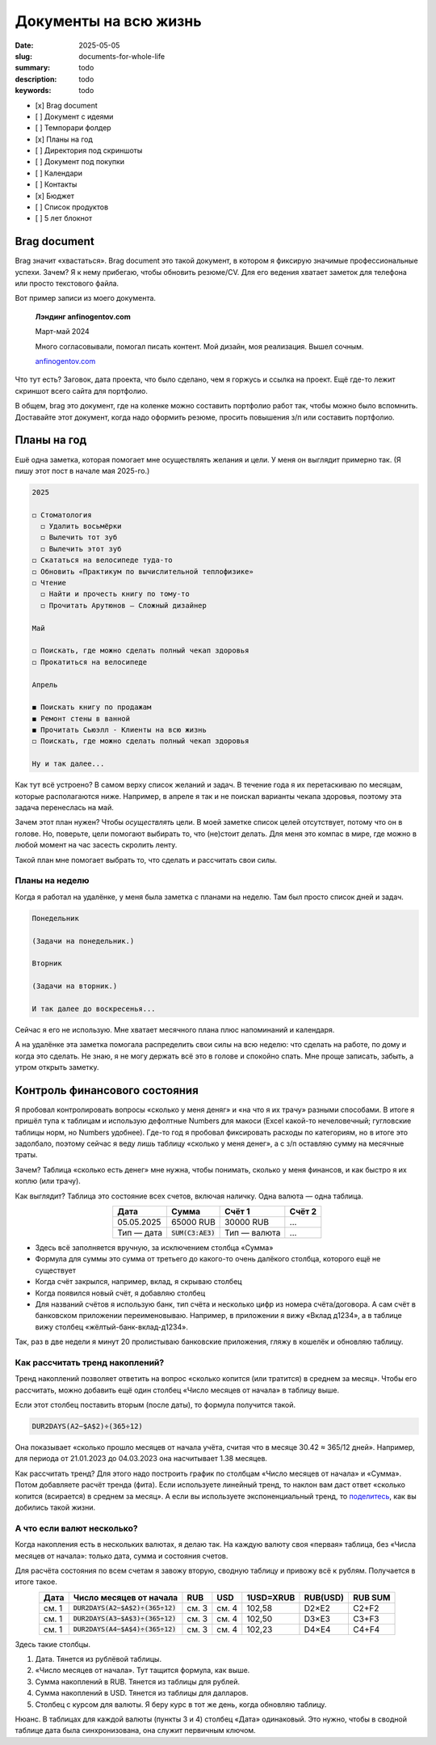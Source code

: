 Документы на всю жизнь
######################

:date: 2025-05-05
:slug: documents-for-whole-life
:summary: todo
:description: todo
:keywords: todo

..
   TODO: date

- [x] Brag document
- [ ] Документ с идеями
- [ ] Темпорари фолдер
- [x] Планы на год
- [ ] Директория под скриншоты
- [ ] Документ под покупки
- [ ] Календари
- [ ] Контакты
- [x] Бюджет
- [ ] Список продуктов
- [ ] 5 лет блокнот

Brag document
=============

Brag значит «хвастаться».
Brag document это такой документ, в котором я фиксирую значимые профессиональные успехи.
Зачем?
Я к нему прибегаю, чтобы обновить резюме/CV.
Для его ведения хватает заметок для телефона или просто текстового файла.

Вот пример записи из моего документа.

..

  **Лэндинг anfinogentov.com**

  Март-май 2024

  Много согласовывали, помогал писать контент.
  Мой дизайн, моя реализация.
  Вышел сочным.

  `anfinogentov.com <https://anfinogentov.com>`_

Что тут есть?
Заговок, дата проекта, что было сделано, чем я горжусь и ссылка на проект.
Ещё где-то лежит скриншот всего сайта для портфолио.

В общем, brag это документ, где на коленке можно составить портфолио работ так, чтобы можно было вспомнить.
Доставайте этот документ, когда надо оформить резюме, просить повышения з/п или составить портфолио.

Планы на год
============

Ешё одна заметка, которая помогает мне осуществлять желания и цели.
У меня он выглядит примерно так.
(Я пишу этот пост в начале мая 2025-го.)

.. code-block:: text
  
   2025

   ◻ Стоматология
     ◻ Удалить восьмёрки
     ◻ Вылечить тот зуб
     ◻ Вылечить этот зуб
   ◻ Скататься на велосипеде туда-то
   ◻ Обновить «Практикум по вычислительной теплофизике»
   ◻ Чтение
     ◻ Найти и прочесть книгу по тому-то
     ◻ Прочитать Арутюнов — Сложный дизайнер

   Mай

   ◻ Поискать, где можно сделать полный чекап здоровья
   ◻ Прокатиться на велосипеде

   Апрель

   ◼ Поискать книгу по продажам 
   ◼ Ремонт стены в ванной
   ◼ Прочитать Сьюэлл - Клиенты на всю жизнь
   ◻ Поискать, где можно сделать полный чекап здоровья

   Ну и так далее...

Как тут всё устроено?
В самом верху список желаний и задач.
В течение года я их перетаскиваю по месяцам, которые располагаются ниже.
Например, в апреле я так и не поискал варианты чекапа здоровья, поэтому эта задача перенеслась на май.

Зачем этот план нужен?
Чтобы *осуществлять* цели.
В моей заметке список целей отсутствует, потому что он в голове.
Но, поверьте, цели помогают выбирать то, что (не)стоит делать.
Для меня это компас в мире, где можно в любой момент на час засесть скролить ленту.

Такой план мне помогает выбрать то, что сделать и рассчитать свои силы.

Планы на неделю
---------------

Когда я работал на удалёнке, у меня была заметка с планами на неделю.
Там был просто список дней и задач.

.. code-block:: markdown

   Понедельник

   (Задачи на понедельник.)

   Вторник

   (Задачи на вторник.)

   И так далее до воскресенья...

Сейчас я его не использую.
Мне хватает месячного плана плюс напоминаний и календаря.

А на удалёнке эта заметка помогала распределить свои силы на всю неделю: что сделать на работе, по дому и когда это сделать.
Не знаю, я не могу держать всё это в голове и спокойно спать.
Мне проще записать, забыть, а утром открыть заметку.

Контроль финансового состояния
==============================

Я пробовал контролировать вопросы «сколько у меня деняг» и «на что я их трачу» разными способами.
В итоге я пришёл тупа к таблицам и использую дефолтные Numbers для макоси (Excel какой-то нечеловечный; гугловские таблицы норм, но Numbers удобнее).
Где-то год я пробовал фиксировать расходы по категориям, но в итоге это задолбало, поэтому сейчас я веду лишь таблицу «сколько у меня денег», а с з/п оставляю сумму на месячные траты.

Зачем?
Таблица «сколько есть денег» мне нужна, чтобы понимать, сколько у меня финансов, и как быстро я их коплю (или трачу).

Как выглядит?
Таблица это состояние всех счетов, включая наличку.
Одна валюта — одна таблица.

.. table::
   :align: center

   ========== =================== ============ =======
   Дата       Сумма               Счёт 1       Cчёт 2
   ========== =================== ============ =======
   05.05.2025 65000 RUB           30000 RUB    ...   
   Тип — дата :code:`SUM(C3:AE3)` Тип — валюта ...   
   ========== =================== ============ =======


- Здесь всё заполняется вручную, за исключением столбца «Сумма»
- Формула для суммы это сумма от третьего до какого-то очень далёкого столбца, которого ещё не существует
- Когда счёт закрылся, например, вклад, я скрываю столбец
- Когда появился новый счёт, я добавляю столбец
- Для названий счётов я использую банк, тип счёта и несколько цифр из номера счёта/договора.
  А сам счёт в банковском приложении переименовываю.
  Например, в приложении я вижу «Вклад д1234», а в таблице вижу столбец «жёлтый-банк-вклад-д1234».

Так, раз в две недели я минут 20 пролистываю банковские приложения, гляжу в кошелёк и обновляю таблицу.

Как рассчитать тренд накоплений?
--------------------------------

Тренд накоплений позволяет ответить на вопрос «сколько копится (или тратится) в среднем за месяц».
Чтобы его рассчитать, можно добавить ещё один столбец «Число месяцев от начала» в таблицу выше.

Если этот столбец поставить вторым (после даты), то формула получится такой.

.. code-block:: text

  DUR2DAYS(A2−$A$2)÷(365÷12)

Она показывает «сколько прошло месяцев от начала учёта, считая что в месяце 30.42 ≈ 365/12 дней».
Например, для периода от 21.01.2023 до 04.03.2023 она насчитывает 1.38 месяцев.

Как рассчитать тренд?
Для этого надо построить график по столбцам «Число месяцев от начала» и «Сумма».
Потом добавляете расчёт тренда (фита).
Если используете линейный тренд, то наклон вам даст ответ «сколько копится (всирается) в среднем за месяц».
А если вы используете экспоненциальный тренд, то `поделитесь <https://t.me/stepanzh_blog>`_, как вы добились такой жизни.

А что если валют несколько?
---------------------------

Когда накопления есть в нескольких валютах, я делаю так.
На каждую валюту своя «первая» таблица, без «Числа месяцев от начала»: только дата, сумма и состояния счетов.

Для расчёта состояния по всем счетам я завожу вторую, сводную таблицу и привожу всё к рублям.
Получается в итоге такое.

.. table::
   :align: center

   ===== ================================== ===== ===== ========= ======== =======
   Дата  Число месяцев от начала            RUB   USD   1USD=XRUB RUB(USD) RUB SUM
   ===== ================================== ===== ===== ========= ======== =======
   см. 1 :code:`DUR2DAYS(A2−$A$2)÷(365÷12)` см. 3 см. 4 102,58    D2×E2    C2+F2
   см. 1 :code:`DUR2DAYS(A3−$A$3)÷(365÷12)` см. 3 см. 4 102,50    D3×E3    C3+F3
   см. 1 :code:`DUR2DAYS(A4−$A$4)÷(365÷12)` см. 3 см. 4 102,23    D4×E4    C4+F4
   ===== ================================== ===== ===== ========= ======== =======

Здесь такие столбцы.

1. Дата. Тянется из рублёвой таблицы.
2. «Число месяцев от начала». Тут тащится формула, как выше.
3. Сумма накоплений в RUB.
   Тянется из таблицы для рублей.
4. Сумма накоплений в USD.
   Тянется из таблицы для далларов.
5. Столбец с курсом для валюты.
   Я беру курс в тот же день, когда обновляю таблицу.

Нюанс.
В таблицах для каждой валюты (пункты 3 и 4) столбец «Дата» одинаковый.
Это нужно, чтобы в сводной таблице дата была синхронизована, она служит первичным ключом.
